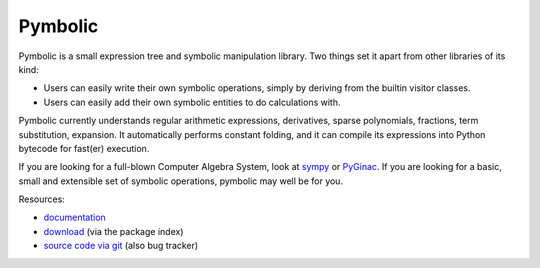 Pymbolic
========

Pymbolic is a small expression tree and symbolic manipulation library. Two
things set it apart from other libraries of its kind:

* Users can easily write their own symbolic operations, simply by deriving
  from the builtin visitor classes.
* Users can easily add their own symbolic entities to do calculations
  with.

Pymbolic currently understands regular arithmetic expressions, derivatives,
sparse polynomials, fractions, term substitution, expansion. It automatically
performs constant folding, and it can compile its expressions into Python 
bytecode for fast(er) execution.

If you are looking for a full-blown Computer Algebra System, look at 
`sympy <http://pypi.python.org/pypi/sympy>`_ or 
`PyGinac <http://pyginac.sourceforge.net/>`_. If you are looking for a
basic, small and extensible set of symbolic operations, pymbolic may
well be for you.

Resources:

* `documentation <http://documen.tician.de/pymbolic>`_
* `download <http://pypi.python.org/pypi/pymbolic>`_ (via the package index)
* `source code via git <http://github.com/inducer/pymbolic>`_ (also bug tracker)
